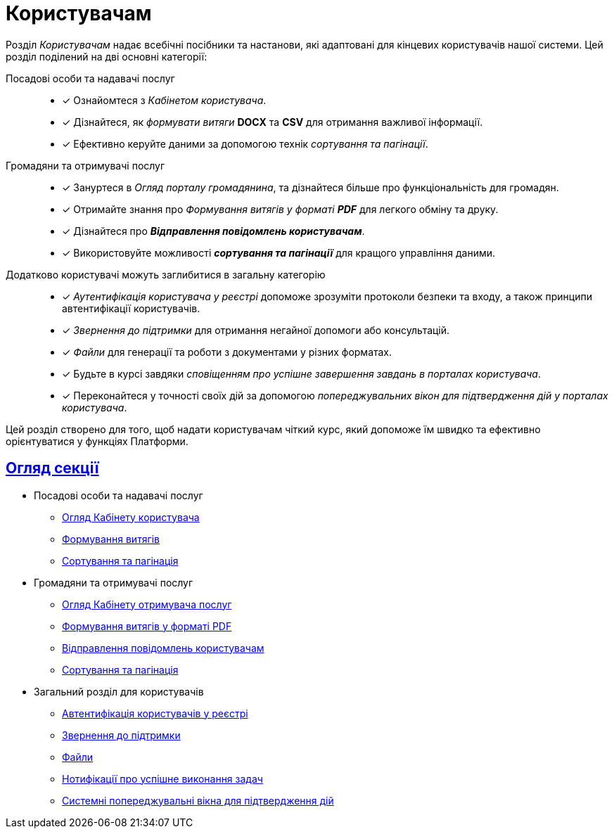 :sectlinks:
:sectanchors:
= Користувачам

Розділ _Користувачам_ надає всебічні посібники та настанови, які адаптовані для кінцевих користувачів нашої системи. Цей розділ поділений на дві основні категорії:

Посадові особи та надавачі послуг ::
* [*] Ознайомтеся з _Кабінетом користувача_.
* [*] Дізнайтеся, як _формувати витяги_ *DOCX* та *CSV* для отримання важливої інформації.
* [*] Ефективно керуйте даними за допомогою технік _сортування та пагінації_.

Громадяни та отримувачі послуг ::
* [*] Зануртеся в _Огляд порталу громадянина_, та дізнайтеся більше про функціональність для громадян.
* [*] Отримайте знання про _Формування витягів у форматі **PDF**_ для легкого обміну та друку.
* [*] Дізнайтеся про *_Відправлення повідомлень користувачам_*.
* [*] Використовуйте можливості *_сортування та пагінації_* для кращого управління даними.

Додатково користувачі можуть заглибитися в загальну категорію ::

* [*] _Аутентифікація користувача у реєстрі_ допоможе зрозуміти протоколи безпеки та входу, а також принципи автентифікації користувачів.
* [*] _Звернення до підтримки_ для отримання негайної допомоги або консультацій.
* [*] _Файли_ для генерації та роботи з документами у різних форматах.
* [*] Будьте в курсі завдяки _сповіщенням про успішне завершення завдань в порталах користувача_.
* [*] Переконайтеся у точності своїх дій за допомогою _попереджувальних вікон для підтвердження дій у порталах користувача_.

Цей розділ створено для того, щоб надати користувачам чіткий курс, який допоможе їм швидко та ефективно орієнтуватися у функціях Платформи.

== Огляд секції

** Посадові особи та надавачі послуг
*** xref:user:officer/officer-portal-overview.adoc[Огляд Кабінету користувача]
*** xref:user:officer/reports/overview.adoc[Формування витягів]
*** xref:user:officer/overview.adoc[Сортування та пагінація]

** Громадяни та отримувачі послуг
*** xref:user:citizen/citizen-portal-overview.adoc[Огляд Кабінету отримувача послуг]
*** xref:user:citizen/citizen-get-excerpts.adoc[Формування витягів у форматі PDF]
*** xref:user:citizen/user-notifications/user-notifications-overview.adoc[Відправлення повідомлень користувачам]
*** xref:user:citizen/sorting-pagination/citizen-portal-bp-sorting-pagination.adoc[Сортування та пагінація]

** Загальний розділ для користувачів
*** xref:user:citizen-officer-portal-auth.adoc[Автентифікація користувачів у реєстрі]
*** xref:user:error-email-support.adoc[Звернення до підтримки]
*** xref:user:bp-files/upload-multiple-files-p7s-asic.adoc[Файли]
//*** xref:user:bp-files/editgrid-file-download.adoc[]
*** xref:user:user-notifications-success-task.adoc[Нотифікації про успішне виконання задач]
*** xref:user:alerting-popups.adoc[Системні попереджувальні вікна для підтвердження дій]